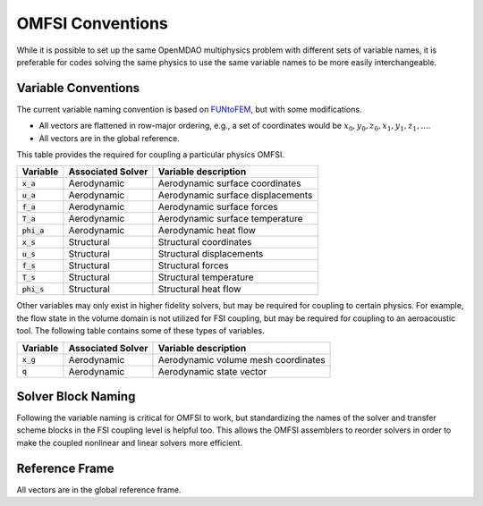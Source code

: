 ******************
OMFSI Conventions
******************


While it is possible to set up the same OpenMDAO multiphysics problem with different sets of variable names, it is preferable for codes solving the same physics to use the same variable names to be more easily interchangeable.

====================
Variable Conventions
====================
The current variable naming convention is based on `FUNtoFEM <https://arc.aiaa.org/doi/10.2514/6.2018-0100>`_, but with some modifications.

- All vectors are flattened in row-major ordering, e.g., a set of coordinates would be :math:`x_0,y_0,z_0,x_1,y_1,z_1,...`.
- All vectors are in the global reference.

This table provides the required for coupling a particular physics OMFSI.

+----------------------+-------------------+-------------------------------------------------------------------------------+
| Variable             | Associated Solver | Variable description                                                          |
+======================+===================+===============================================================================+
| :code:`x_a`          | Aerodynamic       |  Aerodynamic surface coordinates                                              |
+----------------------+-------------------+-------------------------------------------------------------------------------+
| :code:`u_a`          | Aerodynamic       |  Aerodynamic surface displacements                                            |
+----------------------+-------------------+-------------------------------------------------------------------------------+
| :code:`f_a`          | Aerodynamic       |  Aerodynamic surface forces                                                   |
+----------------------+-------------------+-------------------------------------------------------------------------------+
| :code:`T_a`          | Aerodynamic       |  Aerodynamic surface temperature                                              |
+----------------------+-------------------+-------------------------------------------------------------------------------+
| :code:`phi_a`        | Aerodynamic       |  Aerodynamic heat flow                                                        |
+----------------------+-------------------+-------------------------------------------------------------------------------+
| :code:`x_s`          | Structural        |  Structural coordinates                                                       |
+----------------------+-------------------+-------------------------------------------------------------------------------+
| :code:`u_s`          | Structural        |  Structural displacements                                                     |
+----------------------+-------------------+-------------------------------------------------------------------------------+
| :code:`f_s`          | Structural        |  Structural forces                                                            |
+----------------------+-------------------+-------------------------------------------------------------------------------+
| :code:`T_s`          | Structural        |  Structural temperature                                                       |
+----------------------+-------------------+-------------------------------------------------------------------------------+
| :code:`phi_s`        | Structural        |  Structural heat flow                                                         |
+----------------------+-------------------+-------------------------------------------------------------------------------+


Other variables may only exist in higher fidelity solvers, but may be required for coupling to certain physics.
For example, the flow state in the volume domain is not utilized for FSI coupling, but may be required for coupling to an aeroacoustic tool.
The following table contains some of these types of variables.

+----------------------+-------------------+-------------------------------------------------------------------------------+
| Variable             | Associated Solver | Variable description                                                          |
+======================+===================+===============================================================================+
| :code:`x_g`          | Aerodynamic       |  Aerodynamic volume mesh coordinates                                          |
+----------------------+-------------------+-------------------------------------------------------------------------------+
| :code:`q`            | Aerodynamic       |  Aerodynamic state vector                                                     |
+----------------------+-------------------+-------------------------------------------------------------------------------+

===================
Solver Block Naming
===================

Following the variable naming is critical for OMFSI to work, but standardizing the names of the solver and transfer scheme blocks in the FSI coupling level is helpful too.
This allows the OMFSI assemblers to reorder solvers in order to make the coupled nonlinear and linear solvers more efficient.

===============
Reference Frame
===============
All vectors are in the global reference frame.
